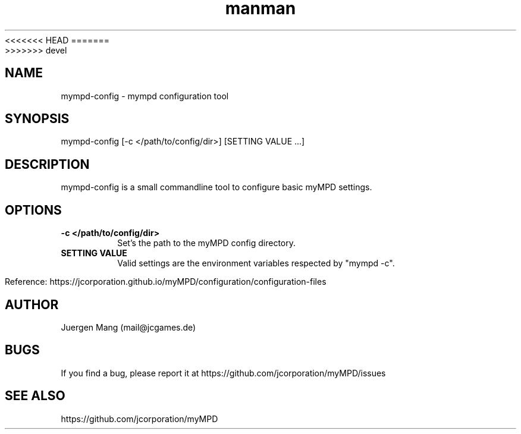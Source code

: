 .\" Manpage for mympd-config.
.\" Contact <mail@jcgames.de> to correct errors or typos.
<<<<<<< HEAD
.TH man 1 "03 Mar 2024" "15.0.0" "mympd-config man page"
=======
.TH man 1 "12 Mar 2024" "14.1.0" "mympd-config man page"
>>>>>>> devel

.SH NAME
mympd-config \- mympd configuration tool

.SH SYNOPSIS
mympd-config [-c </path/to/config/dir>] [SETTING VALUE ...]

.SH DESCRIPTION
mympd-config is a small commandline tool to configure basic myMPD settings.

.SH OPTIONS
.TP
\fB-c </path/to/config/dir>\fR
Set's the path to the myMPD config directory.
.TP
\fBSETTING VALUE\fR
Valid settings are the environment variables respected by "mympd -c".

Reference: https://jcorporation.github.io/myMPD/configuration/configuration-files

.SH AUTHOR
Juergen Mang (mail@jcgames.de)

.SH BUGS
If you find a bug, please report it at https://github.com/jcorporation/myMPD/issues

.SH SEE ALSO
https://github.com/jcorporation/myMPD
